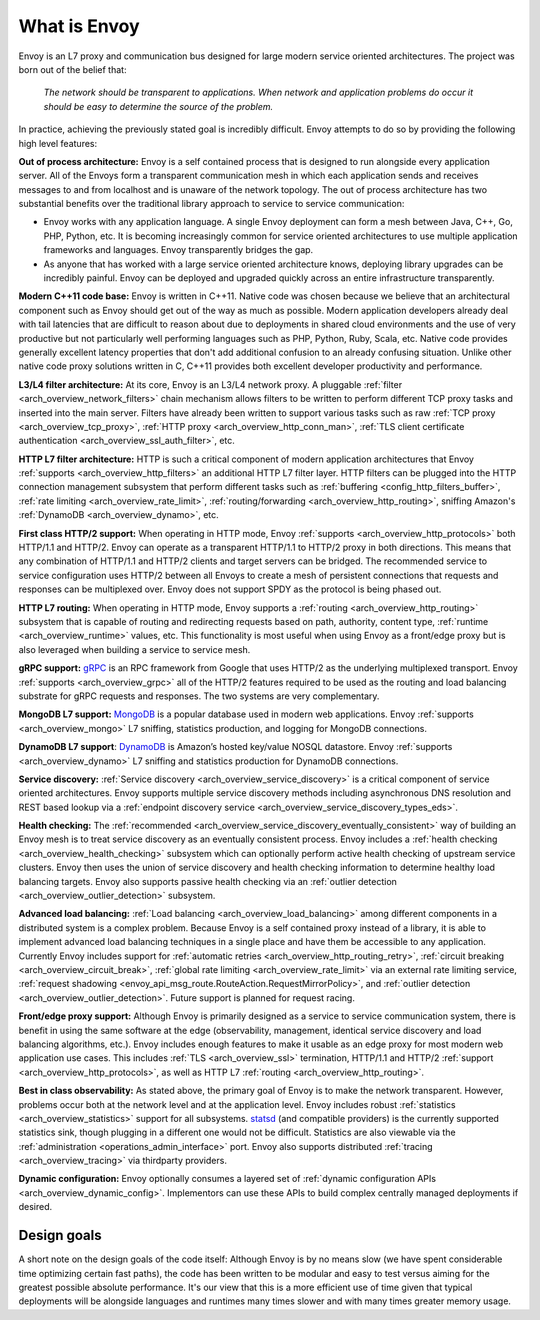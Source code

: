 What is Envoy
--------------

Envoy is an L7 proxy and communication bus designed for large modern service oriented architectures.
The project was born out of the belief that:

  *The network should be transparent to applications. When network and application problems do occur
  it should be easy to determine the source of the problem.*

In practice, achieving the previously stated goal is incredibly difficult. Envoy attempts to do so
by providing the following high level features:

**Out of process architecture:** Envoy is a self contained process that is designed to run
alongside every application server. All of the Envoys form a transparent communication mesh in which
each application sends and receives messages to and from localhost and is unaware of the network
topology. The out of process architecture has two substantial benefits over the traditional library
approach to service to service communication:

* Envoy works with any application language. A single Envoy deployment can form a mesh between
  Java, C++, Go, PHP, Python, etc. It is becoming increasingly common for service oriented
  architectures to use multiple application frameworks and languages. Envoy transparently bridges
  the gap.
* As anyone that has worked with a large service oriented architecture knows, deploying library
  upgrades can be incredibly painful. Envoy can be deployed and upgraded quickly across an
  entire infrastructure transparently.

**Modern C++11 code base:** Envoy is written in C++11. Native code was chosen because we
believe that an architectural component such as Envoy should get out of the way as much as possible.
Modern application developers already deal with tail latencies that are difficult to reason about
due to deployments in shared cloud environments and the use of very productive but not particularly
well performing languages such as PHP, Python, Ruby, Scala, etc. Native code provides generally
excellent latency properties that don't add additional confusion to an already confusing situation.
Unlike other native code proxy solutions written in C, C++11 provides both excellent developer
productivity and performance.

**L3/L4 filter architecture:** At its core, Envoy is an L3/L4 network proxy. A pluggable
:ref:`filter <arch_overview_network_filters>` chain mechanism allows filters to be written to
perform different TCP proxy tasks and inserted into the main server. Filters have already been
written to support various tasks such as raw :ref:`TCP proxy <arch_overview_tcp_proxy>`,
:ref:`HTTP proxy <arch_overview_http_conn_man>`, :ref:`TLS client certificate
authentication <arch_overview_ssl_auth_filter>`, etc.

**HTTP L7 filter architecture:** HTTP is such a critical component of modern application
architectures that Envoy :ref:`supports <arch_overview_http_filters>` an additional HTTP L7 filter
layer. HTTP filters can be plugged into the HTTP connection management subsystem that perform
different tasks such as :ref:`buffering <config_http_filters_buffer>`, :ref:`rate limiting
<arch_overview_rate_limit>`, :ref:`routing/forwarding <arch_overview_http_routing>`, sniffing
Amazon's :ref:`DynamoDB <arch_overview_dynamo>`, etc.

**First class HTTP/2 support:** When operating in HTTP mode, Envoy :ref:`supports
<arch_overview_http_protocols>` both HTTP/1.1 and HTTP/2. Envoy can operate as a transparent
HTTP/1.1 to HTTP/2 proxy in both directions. This means that any combination of HTTP/1.1 and HTTP/2
clients and target servers can be bridged. The recommended service to service configuration uses
HTTP/2 between all Envoys to create a mesh of persistent connections that requests and responses can
be multiplexed over. Envoy does not support SPDY as the protocol is being phased out.

**HTTP L7 routing:** When operating in HTTP mode, Envoy supports a
:ref:`routing <arch_overview_http_routing>` subsystem that is capable of routing and redirecting
requests based on path, authority, content type, :ref:`runtime <arch_overview_runtime>` values, etc.
This functionality is most useful when using Envoy as a front/edge proxy but is also leveraged when
building a service to service mesh.

**gRPC support:** `gRPC <http://www.grpc.io/>`_ is an RPC framework from Google that uses HTTP/2
as the underlying multiplexed transport. Envoy :ref:`supports <arch_overview_grpc>` all of the
HTTP/2 features required to be used as the routing and load balancing substrate for gRPC requests
and responses. The two systems are very complementary.

**MongoDB L7 support:** `MongoDB <https://www.mongodb.com/>`_ is a popular database used in modern
web applications. Envoy :ref:`supports <arch_overview_mongo>` L7 sniffing, statistics production,
and logging for MongoDB connections.

**DynamoDB L7 support**: `DynamoDB <https://aws.amazon.com/dynamodb/>`_ is Amazon’s hosted key/value
NOSQL datastore. Envoy :ref:`supports <arch_overview_dynamo>` L7 sniffing and statistics production
for DynamoDB connections.

**Service discovery:** :ref:`Service discovery <arch_overview_service_discovery>` is a critical
component of service oriented architectures. Envoy supports multiple service discovery methods
including asynchronous DNS resolution and REST based lookup via a :ref:`endpoint discovery service
<arch_overview_service_discovery_types_eds>`.

**Health checking:** The :ref:`recommended <arch_overview_service_discovery_eventually_consistent>`
way of building an Envoy mesh is to treat service discovery as an eventually consistent process.
Envoy includes a :ref:`health checking <arch_overview_health_checking>` subsystem which can
optionally perform active health checking of upstream service clusters. Envoy then uses the union of
service discovery and health checking information to determine healthy load balancing targets. Envoy
also supports passive health checking via an :ref:`outlier detection
<arch_overview_outlier_detection>` subsystem.

**Advanced load balancing:** :ref:`Load balancing <arch_overview_load_balancing>` among different
components in a distributed system is a complex problem. Because Envoy is a self contained proxy
instead of a library, it is able to implement advanced load balancing techniques in a single place
and have them be accessible to any application. Currently Envoy includes support for :ref:`automatic
retries <arch_overview_http_routing_retry>`, :ref:`circuit breaking <arch_overview_circuit_break>`,
:ref:`global rate limiting <arch_overview_rate_limit>` via an external rate limiting service,
:ref:`request shadowing <envoy_api_msg_route.RouteAction.RequestMirrorPolicy>`, and
:ref:`outlier detection <arch_overview_outlier_detection>`. Future support is planned for request
racing.

**Front/edge proxy support:** Although Envoy is primarily designed as a service to service
communication system, there is benefit in using the same software at the edge (observability,
management, identical service discovery and load balancing algorithms, etc.). Envoy includes enough
features to make it usable as an edge proxy for most modern web application use cases. This includes
:ref:`TLS <arch_overview_ssl>` termination, HTTP/1.1 and HTTP/2 :ref:`support
<arch_overview_http_protocols>`, as well as HTTP L7 :ref:`routing <arch_overview_http_routing>`.

**Best in class observability:** As stated above, the primary goal of Envoy is to make the network
transparent. However, problems occur both at the network level and at the application level. Envoy
includes robust :ref:`statistics <arch_overview_statistics>` support for all subsystems. `statsd
<https://github.com/etsy/statsd>`_ (and compatible providers) is the currently supported statistics
sink, though plugging in a different one would not be difficult. Statistics are also viewable via
the :ref:`administration <operations_admin_interface>` port. Envoy also supports distributed
:ref:`tracing <arch_overview_tracing>` via thirdparty providers.

**Dynamic configuration:** Envoy optionally consumes a layered set of :ref:`dynamic configuration
APIs <arch_overview_dynamic_config>`. Implementors can use these APIs to build complex centrally
managed deployments if desired.

Design goals
^^^^^^^^^^^^

A short note on the design goals of the code itself: Although Envoy is by no means slow (we have
spent considerable time optimizing certain fast paths), the code has been written to be modular and
easy to test versus aiming for the greatest possible absolute performance. It's our view that this
is a more efficient use of time given that typical deployments will be alongside languages and
runtimes many times slower and with many times greater memory usage.
